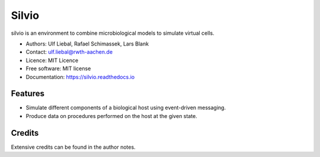 ======
Silvio
======


.. image:: https://img.shields.io/pypi/v/silvio.svg
        :target: https://pypi.python.org/pypi/silvio

.. image:: https://readthedocs.org/projects/silvio/badge/?version=latest
        :target: https://silvio.readthedocs.io/en/latest/?version=latest
        :alt: Documentation Status




silvio is an environment to combine microbiological models to simulate virtual cells.

* Authors: Ulf Liebal, Rafael Schimassek, Lars Blank
* Contact: ulf.liebal@rwth-aachen.de
* Licence: MIT Licence
* Free software: MIT license
* Documentation: https://silvio.readthedocs.io


Features
--------

* Simulate different components of a biological host using event-driven messaging.
* Produce data on procedures performed on the host at the given state.


Credits
-------

Extensive credits can be found in the author notes.
